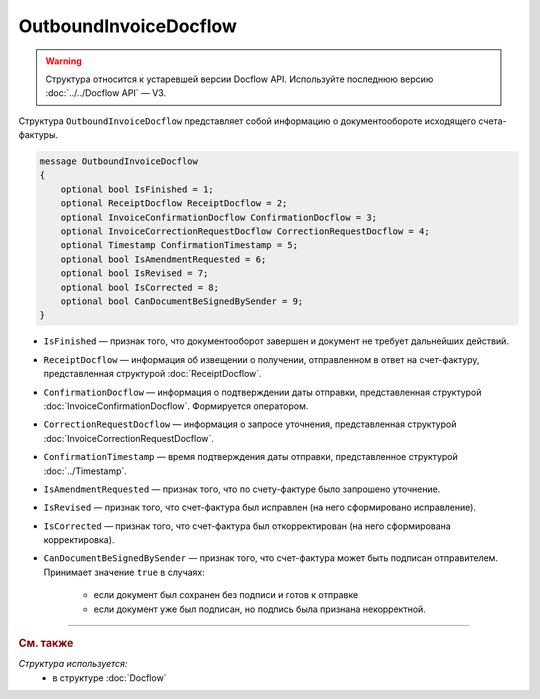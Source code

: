 OutboundInvoiceDocflow
======================

.. warning::
	Структура относится к устаревшей версии Docflow API. Используйте последнюю версию :doc:`../../Docflow API` — V3.

Структура ``OutboundInvoiceDocflow`` представляет собой информацию о документообороте исходящего счета-фактуры.

.. code-block:: protobuf

   message OutboundInvoiceDocflow
   {
       optional bool IsFinished = 1;
       optional ReceiptDocflow ReceiptDocflow = 2;
       optional InvoiceConfirmationDocflow ConfirmationDocflow = 3;
       optional InvoiceCorrectionRequestDocflow CorrectionRequestDocflow = 4;
       optional Timestamp ConfirmationTimestamp = 5;
       optional bool IsAmendmentRequested = 6;
       optional bool IsRevised = 7;
       optional bool IsCorrected = 8;
       optional bool CanDocumentBeSignedBySender = 9;
   }

- ``IsFinished`` — признак того, что документооборот завершен и документ не требует дальнейших действий.
- ``ReceiptDocflow`` — информация об извещении о получении, отправленном в ответ на счет-фактуру, представленная структурой :doc:`ReceiptDocflow`.
- ``ConfirmationDocflow`` — информация о подтверждении даты отправки, представленная структурой :doc:`InvoiceConfirmationDocflow`. Формируется оператором.
- ``CorrectionRequestDocflow`` — информация о запросе уточнения, представленная структурой :doc:`InvoiceCorrectionRequestDocflow`.
- ``ConfirmationTimestamp`` — время подтверждения даты отправки, представленное структурой :doc:`../Timestamp`.
- ``IsAmendmentRequested`` — признак того, что по счету-фактуре было запрошено уточнение.
- ``IsRevised`` — признак того, что счет-фактура был исправлен (на него сформировано исправление).
- ``IsCorrected`` — признак того, что счет-фактура был откорректирован (на него сформирована корректировка).
- ``CanDocumentBeSignedBySender`` — признак того, что счет-фактура может быть подписан отправителем. Принимает значение ``true`` в случаях:

   - если документ был сохранен без подписи и готов к отправке
   - если документ уже был подписан, но подпись была признана некорректной.

----

.. rubric:: См. также

*Структура используется:*
	- в структуре :doc:`Docflow`